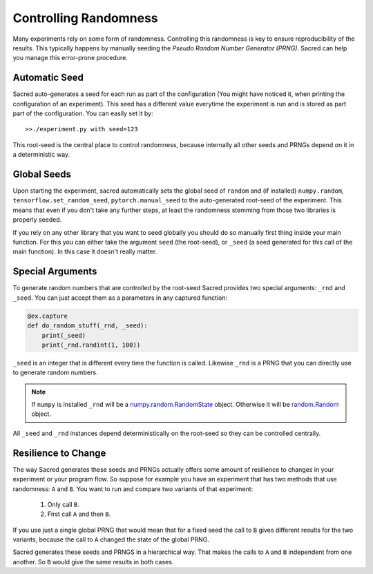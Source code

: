 Controlling Randomness
**********************
Many experiments rely on some form of randomness. Controlling this randomness is
key to ensure reproducibility of the results. This typically happens by manually
seeding the *Pseudo Random Number Generator (PRNG)*. Sacred can help you manage
this error-prone procedure.

Automatic Seed
==============
Sacred auto-generates a seed for each run as part of the configuration (You
might have noticed it, when printing the configuration of an experiment).
This seed has a different value everytime the experiment is run and is stored
as part part of the configuration. You can easily set it by::

    >>./experiment.py with seed=123

This root-seed is the central place to control randomness, because internally
all other seeds and PRNGs depend on it in a deterministic way.

Global Seeds
============
Upon starting the experiment, sacred automatically sets the global seed of
``random`` and (if installed) ``numpy.random``, ``tensorflow.set_random_seed``, 
``pytorch.manual_seed`` to the auto-generated root-seed of the experiment. 
This means that even if you don't take any further steps, at least the randomness 
stemming from those two libraries is properly seeded.

If you rely on any other library that you want to seed globally you should do
so manually first thing inside your main function. For this you can either take
the argument ``seed`` (the root-seed), or ``_seed`` (a seed generated for this
call of the main function). In this case it doesn't really matter.

Special Arguments
=================
To generate random numbers that are controlled by the root-seed Sacred provides
two special arguments: ``_rnd`` and ``_seed``.
You can just accept them as a parameters in any captured function:

.. code-block:: python

    @ex.capture
    def do_random_stuff(_rnd, _seed):
        print(_seed)
        print(_rnd.randint(1, 100))

``_seed`` is an integer that is different every time the function is called.
Likewise ``_rnd`` is a PRNG that you can directly use to generate random numbers.

.. note::
    If ``numpy`` is installed ``_rnd`` will be a `numpy.random.RandomState <http://docs.scipy.org/doc/numpy/reference/generated/numpy.random.RandomState.html>`_ object.
    Otherwise it will be `random.Random <https://docs.python.org/2/library/random.html>`_ object.

All ``_seed`` and ``_rnd`` instances depend deterministically on the root-seed
so they can be controlled centrally.

Resilience to Change
====================
The way Sacred generates these seeds and PRNGs actually offers some amount of
resilience to changes in your experiment or your program flow. So suppose for
example you have an experiment that has two methods that use randomness:
``A`` and ``B``. You want to run and compare two variants of that experiment:

    1. Only call ``B``.
    2. First call ``A`` and then ``B``.

If you use just a single global PRNG that would mean that for a fixed seed the
call to ``B`` gives different results for the two variants, because the call to
``A`` changed the state of the global PRNG.

Sacred generates these seeds and PRNGS in a hierarchical way. That makes the
calls to ``A`` and ``B`` independent from one another. So ``B`` would give the
same results in both cases.




